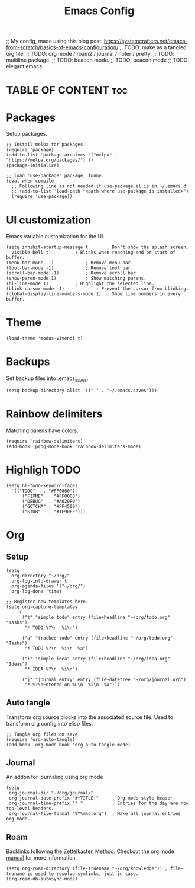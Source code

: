 #+title: Emacs Config
#+PROPERTY: header-args :tangle init.el
#+STARTUP: overview
#+auto_tangle: t

;; My config, made using this blog post: https://systemcrafters.net/emacs-from-scratch/basics-of-emacs-configuration/
;; TODO: make as a tangled org file.
;; TODO: org mode / roam2 / journal / noter / pretty.
;; TODO: multiline package.
;; TODO: beacon mode.
;; TODO: beacon mode
;; TODO: elegant emacs.

* TABLE OF CONTENT :toc:
* Packages

Setup packages.

#+begin_src elisp
  ;; Install melpa for packages.
  (require 'package)
  (add-to-list 'package-archives '("melpa" . "https://melpa.org/packages/") t)
  (package-initialize)

  ;; load 'use-package' package, funny.
  (eval-when-compile
    ;; Following line is not needed if use-package.el is in ~/.emacs.d
    ;; (add-to-list 'load-path "<path where use-package is installed>")
    (require 'use-package))
#+end_src

* UI customization

Emacs variable customization for the UI.

#+begin_src elisp
  (setq inhibit-startup-message t		; Don't show the splash screen.
	visible-bell t)			; Blinks when reaching end or start of buffer.
  (menu-bar-mode -1)			; Remove menu bar
  (tool-bar-mode -1)			; Remove tool bar
  (scroll-bar-mode -1)			; Remove scroll bar
  (show-paren-mode 1)			; Show matching parens.
  (hl-line-mode 1)			; Highlight the selected line.
  (blink-cursor-mode -1)			; Prevent the cursor from blinking.
  (global-display-line-numbers-mode 1)	; Shoe line numbers in every buffer.
#+end_src

* Theme

#+begin_src elisp
  (load-theme 'modus-vivendi t)
#+end_src

* Backups

Set backup files into .emacs_saves.

#+begin_src elisp
  (setq backup-directory-alist '(("." . "~/.emacs.saves")))
#+end_src

* Rainbow delimiters

Matching parens have colors.

#+begin_src elisp
  (require 'rainbow-delimiters)
  (add-hook 'prog-mode-hook 'rainbow-delimiters-mode)
#+end_src

* Highligh TODO

#+begin_src elisp
  (setq hl-todo-keyword-faces
	'(("TODO"   . "#FF0000")
	    ("FIXME"  . "#FF0000")
	    ("DEBUG"  . "#A020F0")
	    ("GOTCHA" . "#FF4500")
	    ("STUB"   . "#1E90FF")))
#+end_src

* Org
** Setup

#+begin_src elisp
  (setq
    org-directory "~/org/"
    org-log-into-drawer t
    org-agenda-files '("~/org/")
    org-log-done 'time)

  ;; Register new templates here.
  (setq org-capture-templates
      '(
        ("t" "simple todo" entry (file+headline "~/org/todo.org" "Tasks")
         "* TODO %?\n  %i\n")

        ("a" "tracked todo" entry (file+headline "~/org/todo.org" "Tasks")
         "* TODO %?\n  %i\n  %a")

        ("i" "simple idea" entry (file+headline "~/org/idea.org" "Ideas")
         "* IDEA %?\n  %i\n")

        ("j" "journal entry" entry (file+datetree "~/org/journal.org")
         "* %?\nEntered on %U\n  %i\n  %a")))
#+end_src

** Auto tangle

Transform org source blocks into the associated source file.
Used to transform org config into elisp files.

#+begin_src elisp
  ;; Tangle org files on save.
  (require 'org-auto-tangle)
  (add-hook 'org-mode-hook 'org-auto-tangle-mode)
#+end_src

** Journal

An addon for journaling using org mode

#+begin_src elisp
(setq
 org-journal-dir "~/org/journal/"
 org-journal-date-prefix "#+TITLE:"     ; Org-mode style header.
 org-journal-time-prefix "* "           ; Entries for the day are now top-level headers.
 org-journal-file-format "%Y%m%d.org")  ; Make all journal entries org-mode.
#+end_src

** Roam

Backlinks following the [[https://www.orgroam.com/manual.html#A-Brief-Introduction-to-the-Zettelkasten-Method][Zettelkasten Method]].
Checkout the [[https://www.orgroam.com/manual.html#Setting-up-Org_002droam][org mode manual]] for more information.

#+begin_src elisp
(setq org-roam-directory (file-truename "~/org/knowledge")) ; file-truname is used to resolve symlimks, just in case.
(org-roam-db-autosync-mode)
#+end_src
